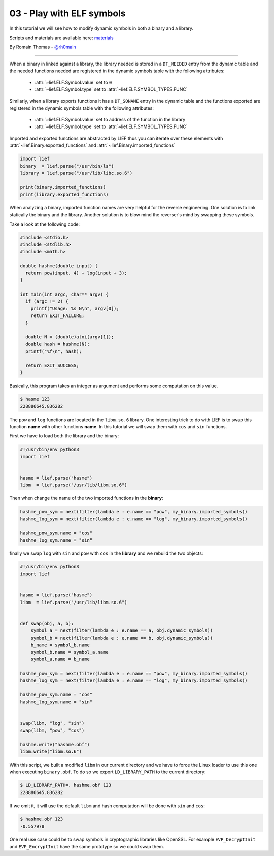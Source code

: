 03 - Play with ELF symbols
--------------------------

In this tutorial we will see how to modify dynamic symbols in both a binary and a library.

Scripts and materials are available here: `materials <https://github.com/lief-project/tutorials/tree/master/03_ELF_change_symbols>`_


By Romain Thomas - `@rh0main <https://twitter.com/rh0main>`_

-----

When a binary in linked against a library, the library needed is stored in a ``DT_NEEDED`` entry from the
dynamic table and the needed functions needed are registered in the dynamic symbols table with the following attributes:

  * :attr:`~lief.ELF.Symbol.value` set to ``0``
  * :attr:`~lief.ELF.Symbol.type` set to :attr:`~lief.ELF.SYMBOL_TYPES.FUNC`

Similarly, when a library exports functions it has a ``DT_SONAME`` entry in the dynamic table and the functions
exported are registered in the dynamic symbols table with the following attributes:

  * :attr:`~lief.ELF.Symbol.value` set to address of the function in the library
  * :attr:`~lief.ELF.Symbol.type` set to :attr:`~lief.ELF.SYMBOL_TYPES.FUNC`

Imported and exported functions are abstracted by LIEF thus you can iterate over these elements with :attr:`~lief.Binary.exported_functions` and :attr:`~lief.Binary.imported_functions`

.. code-block:: python

  import lief
  binary  = lief.parse("/usr/bin/ls")
  library = lief.parse("/usr/lib/libc.so.6")

  print(binary.imported_functions)
  print(library.exported_functions)


When analyzing a binary, imported function names are very helpful for the reverse engineering. One solution is to link statically the binary and the library.
Another solution is to blow mind the reverser's mind by swapping these symbols.

Take a look at the following code:

.. code-block:: C

  #include <stdio.h>
  #include <stdlib.h>
  #include <math.h>

  double hashme(double input) {
    return pow(input, 4) + log(input + 3);
  }

  int main(int argc, char** argv) {
    if (argc != 2) {
      printf("Usage: %s N\n", argv[0]);
      return EXIT_FAILURE;
    }

    double N = (double)atoi(argv[1]);
    double hash = hashme(N);
    printf("%f\n", hash);

    return EXIT_SUCCESS;
  }

Basically, this program takes an integer as argument and performs some computation on this value.

.. code-block:: console

  $ hasme 123
  228886645.836282

.. image:: ../_static/tutorial/03/hashme.png
  :scale: 60 %
  :align: center



The ``pow`` and ``log`` functions are located in the ``libm.so.6`` library. One interesting trick to do with LIEF is
to swap this function **name** with other functions **name**. In this tutorial we will swap them with ``cos`` and ``sin`` functions.

First we have to load both the library and the binary:

.. code-block:: python

  #!/usr/bin/env python3
  import lief


  hasme = lief.parse("hasme")
  libm  = lief.parse("/usr/lib/libm.so.6")

Then when change the name of the two imported functions in the **binary**:


.. code-block:: python

  hashme_pow_sym = next(filter(lambda e : e.name == "pow", my_binary.imported_symbols))
  hashme_log_sym = next(filter(lambda e : e.name == "log", my_binary.imported_symbols))

  hashme_pow_sym.name = "cos"
  hashme_log_sym.name = "sin"


finally we swap ``log`` with ``sin`` and ``pow`` with ``cos`` in the **library** and we rebuild the two objects:

.. code-block:: python

  #!/usr/bin/env python3
  import lief


  hasme = lief.parse("hasme")
  libm  = lief.parse("/usr/lib/libm.so.6")


  def swap(obj, a, b):
      symbol_a = next(filter(lambda e : e.name == a, obj.dynamic_symbols))
      symbol_b = next(filter(lambda e : e.name == b, obj.dynamic_symbols))
      b_name = symbol_b.name
      symbol_b.name = symbol_a.name
      symbol_a.name = b_name

  hashme_pow_sym = next(filter(lambda e : e.name == "pow", my_binary.imported_symbols))
  hashme_log_sym = next(filter(lambda e : e.name == "log", my_binary.imported_symbols))

  hashme_pow_sym.name = "cos"
  hashme_log_sym.name = "sin"


  swap(libm, "log", "sin")
  swap(libm, "pow", "cos")

  hashme.write("hashme.obf")
  libm.write("libm.so.6")

.. image:: ../_static/tutorial/03/hashme_obf.png
  :scale: 60 %
  :align: center


With this script, we built a modified ``libm`` in our current directory and we have to force the Linux loader to use this one when executing ``binary.obf``.
To do so we export ``LD_LIBRARY_PATH`` to the current directory:

.. code-block:: console

  $ LD_LIBRARY_PATH=. hashme.obf 123
  228886645.836282

If we omit it, it will use the default ``libm`` and hash computation will be done with ``sin`` and ``cos``:


.. code-block:: console

  $ hashme.obf 123
  -0.557978


One real use case could be to swap symbols in cryptographic libraries like OpenSSL. For example ``EVP_DecryptInit`` and ``EVP_EncryptInit`` have the same prototype so we could swap them.

















